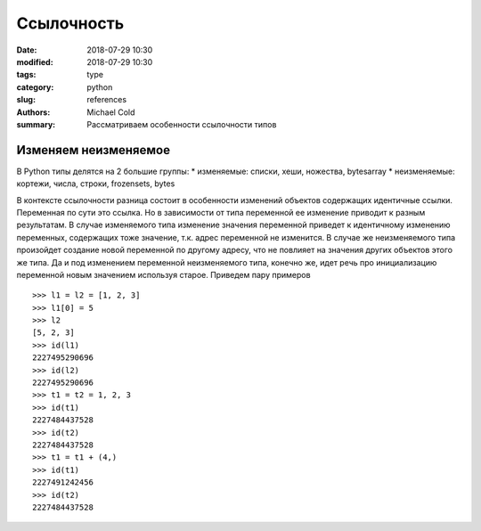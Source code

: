 Ссылочность
###########

:date: 2018-07-29 10:30
:modified: 2018-07-29 10:30
:tags: type
:category: python
:slug: references
:authors: Michael Cold
:summary: Рассматриваем особенности ссылочности типов

Изменяем неизменяемое
=====================

В Python типы делятся на 2 большие группы:
* изменяемые: списки, хеши, ножества, bytesarray
* неизменяемые: кортежи, числа, строки, frozensets, bytes

В контексте ссылочности разница состоит в особенности изменений объектов содержащих идентичные ссылки.
Переменная по сути это ссылка. Но в зависимости от типа переменной ее изменение приводит к разным результатам.
В случае изменяемого типа изменение значения переменной приведет к идентичному изменению переменных, содержащих тоже значение, т.к. адрес переменной не изменится.
В случае же неизменяемого типа произойдет создание новой переменной по другому адресу, что не повлияет на значения других объектов этого же типа.
Да и под изменением переменной неизменяемого типа, конечно же, идет речь про инициализацию переменной новым значением используя старое.
Приведем пару примеров

::

    >>> l1 = l2 = [1, 2, 3]
    >>> l1[0] = 5
    >>> l2
    [5, 2, 3]
    >>> id(l1)
    2227495290696
    >>> id(l2)
    2227495290696
    >>> t1 = t2 = 1, 2, 3
    >>> id(t1)
    2227484437528
    >>> id(t2)
    2227484437528
    >>> t1 = t1 + (4,)
    >>> id(t1)
    2227491242456
    >>> id(t2)
    2227484437528

